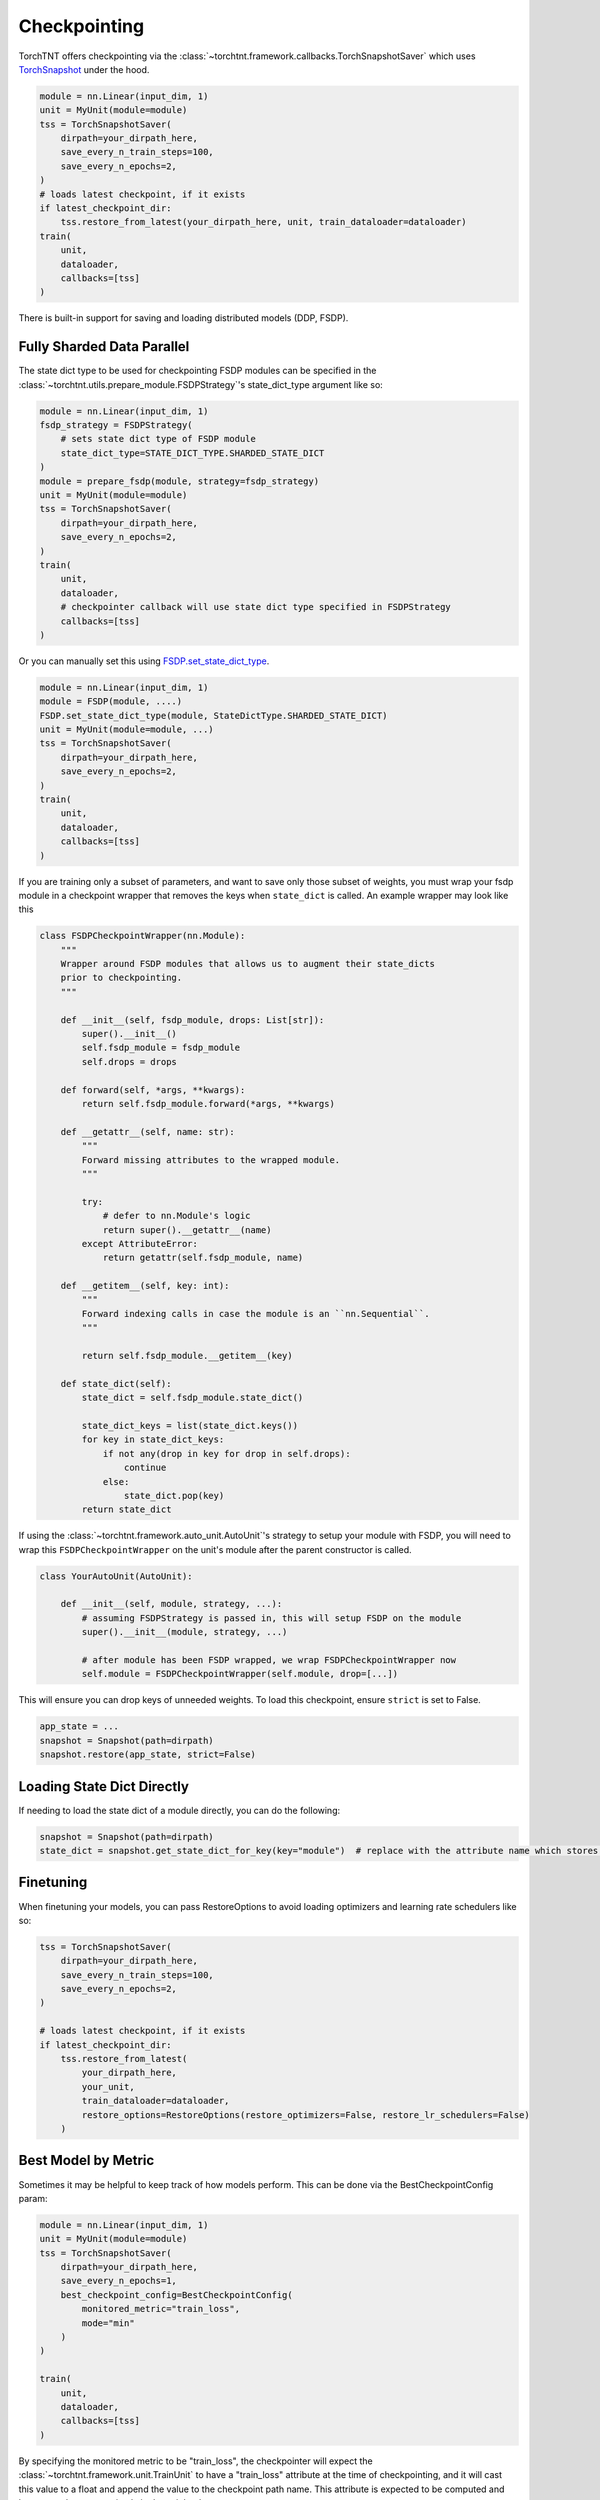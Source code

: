 Checkpointing
================================

TorchTNT offers checkpointing via the :class:`~torchtnt.framework.callbacks.TorchSnapshotSaver` which uses `TorchSnapshot <https://pytorch.org/torchsnapshot/main/>`_ under the hood.

.. code-block:: python

    module = nn.Linear(input_dim, 1)
    unit = MyUnit(module=module)
    tss = TorchSnapshotSaver(
        dirpath=your_dirpath_here,
        save_every_n_train_steps=100,
        save_every_n_epochs=2,
    )
    # loads latest checkpoint, if it exists
    if latest_checkpoint_dir:
        tss.restore_from_latest(your_dirpath_here, unit, train_dataloader=dataloader)
    train(
        unit,
        dataloader,
        callbacks=[tss]
    )

There is built-in support for saving and loading distributed models (DDP, FSDP).

Fully Sharded Data Parallel
~~~~~~~~~~~~~~~~~~~~~~~~~~~~~~~~~~~~~~

The state dict type to be used for checkpointing FSDP modules can be specified in the :class:`~torchtnt.utils.prepare_module.FSDPStrategy`'s state_dict_type argument like so:

.. code-block:: python

    module = nn.Linear(input_dim, 1)
    fsdp_strategy = FSDPStrategy(
        # sets state dict type of FSDP module
        state_dict_type=STATE_DICT_TYPE.SHARDED_STATE_DICT
    )
    module = prepare_fsdp(module, strategy=fsdp_strategy)
    unit = MyUnit(module=module)
    tss = TorchSnapshotSaver(
        dirpath=your_dirpath_here,
        save_every_n_epochs=2,
    )
    train(
        unit,
        dataloader,
        # checkpointer callback will use state dict type specified in FSDPStrategy
        callbacks=[tss]
    )

Or you can manually set this using `FSDP.set_state_dict_type <https://pytorch.org/docs/stable/fsdp.html#torch.distributed.fsdp.FullyShardedDataParallel.set_state_dict_type>`_.

.. code-block:: python

    module = nn.Linear(input_dim, 1)
    module = FSDP(module, ....)
    FSDP.set_state_dict_type(module, StateDictType.SHARDED_STATE_DICT)
    unit = MyUnit(module=module, ...)
    tss = TorchSnapshotSaver(
        dirpath=your_dirpath_here,
        save_every_n_epochs=2,
    )
    train(
        unit,
        dataloader,
        callbacks=[tss]
    )

If you are training only a subset of parameters, and want to save only those subset of weights, you must wrap your fsdp module in a checkpoint wrapper that removes the keys when ``state_dict`` is called. An example wrapper may look like this

.. code-block:: python

    class FSDPCheckpointWrapper(nn.Module):
        """
        Wrapper around FSDP modules that allows us to augment their state_dicts
        prior to checkpointing.
        """

        def __init__(self, fsdp_module, drops: List[str]):
            super().__init__()
            self.fsdp_module = fsdp_module
            self.drops = drops

        def forward(self, *args, **kwargs):
            return self.fsdp_module.forward(*args, **kwargs)

        def __getattr__(self, name: str):
            """
            Forward missing attributes to the wrapped module.
            """

            try:
                # defer to nn.Module's logic
                return super().__getattr__(name)
            except AttributeError:
                return getattr(self.fsdp_module, name)

        def __getitem__(self, key: int):
            """
            Forward indexing calls in case the module is an ``nn.Sequential``.
            """

            return self.fsdp_module.__getitem__(key)

        def state_dict(self):
            state_dict = self.fsdp_module.state_dict()

            state_dict_keys = list(state_dict.keys())
            for key in state_dict_keys:
                if not any(drop in key for drop in self.drops):
                    continue
                else:
                    state_dict.pop(key)
            return state_dict

If using the :class:`~torchtnt.framework.auto_unit.AutoUnit`'s strategy to setup your module with FSDP, you will need to wrap this ``FSDPCheckpointWrapper`` on the unit's module after the parent constructor is called.

.. code-block:: python

    class YourAutoUnit(AutoUnit):

        def __init__(self, module, strategy, ...):
            # assuming FSDPStrategy is passed in, this will setup FSDP on the module
            super().__init__(module, strategy, ...)

            # after module has been FSDP wrapped, we wrap FSDPCheckpointWrapper now
            self.module = FSDPCheckpointWrapper(self.module, drop=[...])

This will ensure you can drop keys of unneeded weights. To load this checkpoint, ensure ``strict`` is set to False.

.. code-block:: python

    app_state = ...
    snapshot = Snapshot(path=dirpath)
    snapshot.restore(app_state, strict=False)

Loading State Dict Directly
~~~~~~~~~~~~~~~~~~~~~~~~~~~~~~~~~~~~~~
If needing to load the state dict of a module directly, you can do the following:

.. code-block:: python

    snapshot = Snapshot(path=dirpath)
    state_dict = snapshot.get_state_dict_for_key(key="module")  # replace with the attribute name which stores your module. It is `module` for all AutoUnit derived units

Finetuning
~~~~~~~~~~~~~~~~~~~~~~~~~~~~~~~~~~~~~~

When finetuning your models, you can pass RestoreOptions to avoid loading optimizers and learning rate schedulers like so:

.. code-block:: python

    tss = TorchSnapshotSaver(
        dirpath=your_dirpath_here,
        save_every_n_train_steps=100,
        save_every_n_epochs=2,
    )

    # loads latest checkpoint, if it exists
    if latest_checkpoint_dir:
        tss.restore_from_latest(
            your_dirpath_here,
            your_unit,
            train_dataloader=dataloader,
            restore_options=RestoreOptions(restore_optimizers=False, restore_lr_schedulers=False)
        )


Best Model by Metric
~~~~~~~~~~~~~~~~~~~~~~~~~~~~~~~~~~~~~~

Sometimes it may be helpful to keep track of how models perform. This can be done via the BestCheckpointConfig param:

.. code-block:: python

    module = nn.Linear(input_dim, 1)
    unit = MyUnit(module=module)
    tss = TorchSnapshotSaver(
        dirpath=your_dirpath_here,
        save_every_n_epochs=1,
        best_checkpoint_config=BestCheckpointConfig(
            monitored_metric="train_loss",
            mode="min"
        )
    )

    train(
        unit,
        dataloader,
        callbacks=[tss]
    )

By specifying the monitored metric to be "train_loss", the checkpointer will expect the :class:`~torchtnt.framework.unit.TrainUnit` to have a "train_loss" attribute at the time of checkpointing, and it will cast this value to a float and append the value to the checkpoint path name. This attribute is expected to be computed and kept up to date appropriately in the unit by the user.

Later on, the best checkpoint can be loaded via

.. code-block:: python

    TorchSnapshotSaver.restore_from_best(your_dirpath_here, unit, metric_name="train_loss", mode="min")

If you'd like to monitor a validation metric (say validation loss after each eval epoch during :py:func:`~torchtnt.framework.fit.fit`), you can use the `save_every_n_eval_epochs` flag instead, like so

.. code-block:: python

    tss = TorchSnapshotSaver(
        dirpath=your_dirpath_here,
        save_every_n_eval_epochs=1,
        best_checkpoint_config=BestCheckpointConfig(
            monitored_metric="eval_loss",
            mode="min"
        )
    )

And to save only the top three performing models, you can use the existing `keep_last_n_checkpoints` flag like so

.. code-block:: python

    tss = TorchSnapshotSaver(
        dirpath=your_dirpath_here,
        save_every_n_eval_epochs=1,
        keep_last_n_checkpoints=3,
        best_checkpoint_config=BestCheckpointConfig(
            monitored_metric="eval_loss",
            mode="min"
        )
    )
